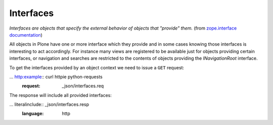 Interfaces
==========

*Interfaces are objects that specify the external behavior of objects
that "provide" them.* (from `zope.interface documentation`_)

All objects in Plone have one or more interface which they provide and in some cases knowing those interfaces
is interesting to act accordingly. For instance many views are registered to be available just for objects
providing certain interfaces, or navigation and searches are restricted to the contents of objects providing
the *INavigationRoot* interface.

To get the interfaces provided by an object context we need to issue a ``GET`` request:

...  http:example:: curl httpie python-requests
    :request: _json/interfaces.req

The response will include all provided interfaces:

... literalinclude:: _json/interfaces.resp
   :language: http

.. _`zope.interface documentation`: https://docs.zope.org/zope.interface/README.html